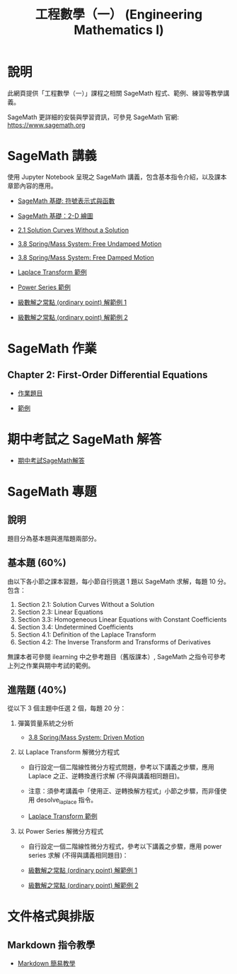 #+title: 工程數學（一） (Engineering Mathematics I)

* 說明
此網頁提供「工程數學（一）」課程之相關 SageMath 程式、範例、練習等教學講義。

SageMath 更詳細的安裝與學習資訊，可參見 SageMath 官網: https://www.sagemath.org

* SageMath 講義
使用 Jupyter Notebook 呈現之 SageMath 講義，包含基本指令介紹，以及課本章節內容的應用。

- [[https://github.com/mengyulin/EngMathI/blob/master/Symbolic/Basic_Symbolic.ipynb][SageMath 基礎: 符號表示式與函數]]

- [[https://github.com/mengyulin/EngMathI/blob/master/2D_Graphics/Basic_2dGraphics.ipynb][SageMath 基礎：2-D 繪圖]]

- [[https://nbviewer.org/github/mengyulin/EngMathI/blob/master/Ch2/2_1_DirectionFields.ipynb][2.1 Solution Curves Without a Solution]]

- [[https://github.com/mengyulin/EngMathI/blob/master/Ch3/3_8_SpringMass_1.ipynb][3.8 Spring/Mass System: Free Undamped Motion]]

- [[https://github.com/mengyulin/EngMathI/blob/master/Ch3/3_8_SpringMass_2.ipynb][3.8 Spring/Mass System: Free Damped Motion]]

- [[https://github.com/mengyulin/EngMathI/blob/master/Ch4/Laplace_Transform_Examples.ipynb][Laplace Transform 範例]]

- [[https://github.com/mengyulin/EngMathI/blob/master/Ch5/Power_Series_Examples.ipynb][Power Series 範例]]

- [[https://github.com/mengyulin/EngMathI/blob/master/Ch5/series_solution_ode-1.ipynb][級數解之常點 (ordinary point) 解範例 1]]

- [[https://github.com/mengyulin/EngMathI/blob/master/Ch5/series_solution_ode-2.ipynb][級數解之常點 (ordinary point) 解範例 2]]

* SageMath 作業
** Chapter 2: First-Order Differential Equations

- [[https://github.com/mengyulin/EngMathI/blob/master/HWs/Ch2/SageMathHW_Ch2.ipynb][作業題目]]

- [[https://github.com/mengyulin/EngMathI/blob/master/HWs/Ch2/SageMathHW_Ch2_Examples.ipynb][範例]]

* 期中考試之 SageMath 解答

- [[https://github.com/mengyulin/EngMathI/blob/master/Midterm/1131_midterm_for_example.ipynb][期中考試SageMath解答]]

* SageMath 專題
** 說明

題目分為基本題與進階題兩部分。

** 基本題 (60%)

由以下各小節之課本習題，每小節自行挑選 1 題以 SageMath 求解，每題 10 分。包含：

1. Section 2.1: Solution Curves Without a Solution
2. Section 2.3: Linear Equations
3. Section 3.3: Homogeneous Linear Equations with Constant Coefficients
4. Section 3.4: Undetermined Coefficients
5. Section 4.1: Definition of the Laplace Transform
6. Section 4.2: The Inverse Transform and Transforms of Derivatives

無課本者可參閱 ilearning 中之參考題目（舊版課本）, SageMath 之指令可參考上列之作業與期中考試的範例。

** 進階題 (40%)

從以下 3 個主題中任選 2 個，每題 20 分：

1. 彈簧質量系統之分析

   - [[https://github.com/mengyulin/EngMathI/blob/master/Ch3/3_8_SpringMass_3.ipynb][3.8 Spring/Mass System: Driven Motion]]

2. 以 Laplace Transform 解微分方程式

   - 自行設定一個二階線性微分方程式問題，參考以下講義之步驟，應用 Laplace 之正、逆轉換進行求解 (不得與講義相同題目)。

   - 注意：須參考講義中「使用正、逆轉換解方程式」小節之步驟，而非僅使用 desolve_laplace 指令。

   - [[https://github.com/mengyulin/EngMathI/blob/master/Ch4/Laplace_Transform_Examples.ipynb][Laplace Transform 範例]]

3. 以 Power Series 解微分方程式

   - 自行設定一個二階線性微分方程式，參考以下講義之步驟，應用 power series 求解 (不得與講義相同題目)：

   - [[https://github.com/mengyulin/EngMathI/blob/master/Ch5/series_solution_ode-1.ipynb][級數解之常點 (ordinary point) 解範例 1]]

   - [[https://github.com/mengyulin/EngMathI/blob/master/Ch5/series_solution_ode-2.ipynb][級數解之常點 (ordinary point) 解範例 2]]


* 文件格式與排版
** Markdown 指令教學

- [[https://github.com/mengyulin/EngMathI/blob/master/Markdown/%E7%94%A8Markdown%E5%81%9A%E7%BE%8E%E7%BE%8E%E7%9A%84%E7%AD%86%E8%A8%98.ipynb][Markdown 簡易教學]]
